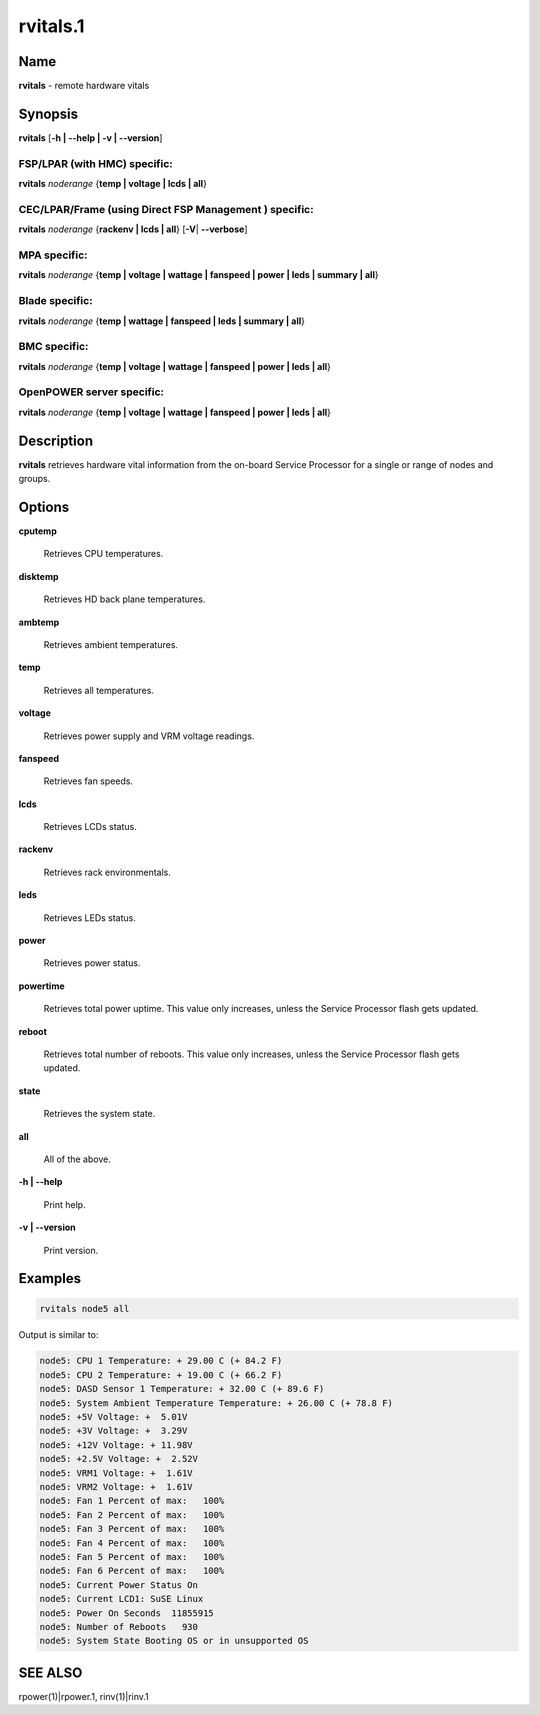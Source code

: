 
#########
rvitals.1
#########

.. highlight:: perl


****
Name
****


\ **rvitals**\  - remote hardware vitals


****************
\ **Synopsis**\ 
****************


\ **rvitals**\  [\ **-h | -**\ **-help | -v | -**\ **-version**\ ]

FSP/LPAR (with HMC) specific:
=============================


\ **rvitals**\  \ *noderange*\  {\ **temp | voltage | lcds | all**\ }


CEC/LPAR/Frame (using Direct FSP Management ) specific:
=======================================================


\ **rvitals**\  \ *noderange*\  {\ **rackenv | lcds | all**\ } [\ **-V**\ | \ **-**\ **-verbose**\ ]


MPA specific:
=============


\ **rvitals**\  \ *noderange*\  {\ **temp | voltage | wattage | fanspeed | power | leds | summary | all**\ }


Blade specific:
===============


\ **rvitals**\  \ *noderange*\  {\ **temp | wattage | fanspeed | leds | summary | all**\ }


BMC specific:
=============


\ **rvitals**\  \ *noderange*\  {\ **temp | voltage | wattage | fanspeed | power | leds | all**\ }


OpenPOWER server specific:
==========================


\ **rvitals**\  \ *noderange*\  {\ **temp | voltage | wattage | fanspeed | power | leds | all**\ }



*******************
\ **Description**\ 
*******************


\ **rvitals**\   retrieves hardware vital information from the on-board Service
Processor for a single or range of nodes and groups.


***************
\ **Options**\ 
***************



\ **cputemp**\ 
 
 Retrieves CPU temperatures.
 


\ **disktemp**\ 
 
 Retrieves HD back plane temperatures.
 


\ **ambtemp**\ 
 
 Retrieves ambient temperatures.
 


\ **temp**\ 
 
 Retrieves all temperatures.
 


\ **voltage**\ 
 
 Retrieves power supply and VRM voltage readings.
 


\ **fanspeed**\ 
 
 Retrieves fan speeds.
 


\ **lcds**\ 
 
 Retrieves LCDs status.
 


\ **rackenv**\ 
 
 Retrieves rack environmentals.
 


\ **leds**\ 
 
 Retrieves LEDs status.
 


\ **power**\ 
 
 Retrieves power status.
 


\ **powertime**\ 
 
 Retrieves total power uptime.  This value only increases, unless
 the Service Processor flash gets updated.
 


\ **reboot**\ 
 
 Retrieves  total  number of reboots.  This value only increases,
 unless the Service Processor flash gets updated.
 


\ **state**\ 
 
 Retrieves the system state.
 


\ **all**\ 
 
 All of the above.
 


\ **-h | -**\ **-help**\ 
 
 Print help.
 


\ **-v | -**\ **-version**\ 
 
 Print version.
 



****************
\ **Examples**\ 
****************



.. code-block:: perl

  rvitals node5 all


Output is similar to:


.. code-block:: perl

  node5: CPU 1 Temperature: + 29.00 C (+ 84.2 F)
  node5: CPU 2 Temperature: + 19.00 C (+ 66.2 F)
  node5: DASD Sensor 1 Temperature: + 32.00 C (+ 89.6 F)
  node5: System Ambient Temperature Temperature: + 26.00 C (+ 78.8 F)
  node5: +5V Voltage: +  5.01V
  node5: +3V Voltage: +  3.29V
  node5: +12V Voltage: + 11.98V
  node5: +2.5V Voltage: +  2.52V
  node5: VRM1 Voltage: +  1.61V
  node5: VRM2 Voltage: +  1.61V
  node5: Fan 1 Percent of max:   100%
  node5: Fan 2 Percent of max:   100%
  node5: Fan 3 Percent of max:   100%
  node5: Fan 4 Percent of max:   100%
  node5: Fan 5 Percent of max:   100%
  node5: Fan 6 Percent of max:   100%
  node5: Current Power Status On
  node5: Current LCD1: SuSE Linux
  node5: Power On Seconds  11855915
  node5: Number of Reboots   930
  node5: System State Booting OS or in unsupported OS



****************
\ **SEE ALSO**\ 
****************


rpower(1)|rpower.1, rinv(1)|rinv.1

